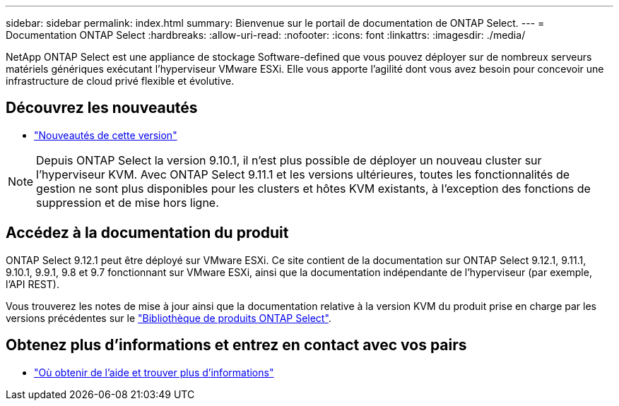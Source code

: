 ---
sidebar: sidebar 
permalink: index.html 
summary: Bienvenue sur le portail de documentation de ONTAP Select. 
---
= Documentation ONTAP Select
:hardbreaks:
:allow-uri-read: 
:nofooter: 
:icons: font
:linkattrs: 
:imagesdir: ./media/


[role="lead"]
NetApp ONTAP Select est une appliance de stockage Software-defined que vous pouvez déployer sur de nombreux serveurs matériels génériques exécutant l'hyperviseur VMware ESXi. Elle vous apporte l'agilité dont vous avez besoin pour concevoir une infrastructure de cloud privé flexible et évolutive.



== Découvrez les nouveautés

* link:reference_new_ots.html["Nouveautés de cette version"]



NOTE: Depuis ONTAP Select la version 9.10.1, il n'est plus possible de déployer un nouveau cluster sur l'hyperviseur KVM. Avec ONTAP Select 9.11.1 et les versions ultérieures, toutes les fonctionnalités de gestion ne sont plus disponibles pour les clusters et hôtes KVM existants, à l'exception des fonctions de suppression et de mise hors ligne.



== Accédez à la documentation du produit

ONTAP Select 9.12.1 peut être déployé sur VMware ESXi. Ce site contient de la documentation sur ONTAP Select 9.12.1, 9.11.1, 9.10.1, 9.9.1, 9.8 et 9.7 fonctionnant sur VMware ESXi, ainsi que la documentation indépendante de l'hyperviseur (par exemple, l'API REST).

Vous trouverez les notes de mise à jour ainsi que la documentation relative à la version KVM du produit prise en charge par les versions précédentes sur le https://mysupport.netapp.com/documentation/productlibrary/index.html?productID=62293["Bibliothèque de produits ONTAP Select"^].



== Obtenez plus d'informations et entrez en contact avec vos pairs

* link:reference_additional_info.html["Où obtenir de l'aide et trouver plus d'informations"]

